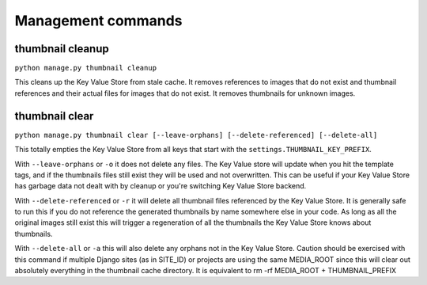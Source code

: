 *******************
Management commands
*******************

.. highlight:: python

.. _thumbnail-cleanup:

thumbnail cleanup
=================
``python manage.py thumbnail cleanup``

This cleans up the Key Value Store from stale cache. It removes references to
images that do not exist and thumbnail references and their actual files for
images that do not exist. It removes thumbnails for unknown images.


.. _thumbnail-clear:

thumbnail clear
===============
``python manage.py thumbnail clear [--leave-orphans] [--delete-referenced] [--delete-all]``

This totally empties the Key Value Store from all keys that start with the
``settings.THUMBNAIL_KEY_PREFIX``.

With ``--leave-orphans`` or ``-o`` it does not delete any files. The Key Value
store will update when you hit the template tags, and if the thumbnails files
still exist they will be used and not overwritten. This can be useful if your
Key Value Store has garbage data not dealt with by cleanup or you're switching
Key Value Store backend.

With ``--delete-referenced`` or ``-r`` it will delete all thumbnail files
referenced by the Key Value Store. It is generally safe to run this if you do
not reference the generated thumbnails by name somewhere else in your code. As
long as all the original images still exist this will trigger a regeneration of
all the thumbnails the Key Value Store knows about thumbnails.

With ``--delete-all`` or ``-a`` this will also delete any orphans not in the
Key Value Store. Caution should be exercised with this command if multiple
Django sites (as in SITE_ID) or projects are using the same MEDIA_ROOT since
this will clear out absolutely everything in the thumbnail cache directory. It
is equivalent to rm -rf MEDIA_ROOT + THUMBNAIL_PREFIX
